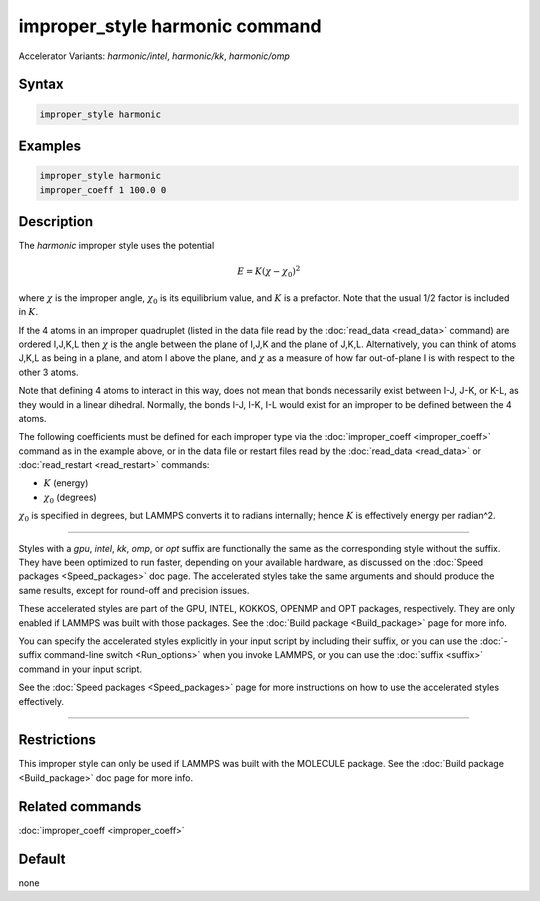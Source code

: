 .. index:: improper_style harmonic
.. index:: improper_style harmonic/intel
.. index:: improper_style harmonic/kk
.. index:: improper_style harmonic/omp

improper_style harmonic command
===============================

Accelerator Variants: *harmonic/intel*, *harmonic/kk*, *harmonic/omp*

Syntax
""""""

.. code-block:: LAMMPS

   improper_style harmonic

Examples
""""""""

.. code-block:: LAMMPS

   improper_style harmonic
   improper_coeff 1 100.0 0

Description
"""""""""""

The *harmonic* improper style uses the potential

.. math::

   E = K (\chi - \chi_0)^2

where :math:`\chi` is the improper angle, :math:`\chi_0` is its equilibrium
value, and :math:`K` is a prefactor.  Note that the usual 1/2 factor is
included in :math:`K`.

If the 4 atoms in an improper quadruplet (listed in the data file read
by the :doc:`read_data <read_data>` command) are ordered I,J,K,L then
:math:`\chi`
is the angle between the plane of I,J,K and the plane of J,K,L.
Alternatively, you can think of atoms J,K,L as being in a plane, and
atom I above the plane, and :math:`\chi` as a measure of how far out-of-plane
I is with respect to the other 3 atoms.

Note that defining 4 atoms to interact in this way, does not mean that
bonds necessarily exist between I-J, J-K, or K-L, as they would in a
linear dihedral.  Normally, the bonds I-J, I-K, I-L would exist for an
improper to be defined between the 4 atoms.

The following coefficients must be defined for each improper type via
the :doc:`improper_coeff <improper_coeff>` command as in the example
above, or in the data file or restart files read by the
:doc:`read_data <read_data>` or :doc:`read_restart <read_restart>`
commands:

* :math:`K` (energy)
* :math:`\chi_0` (degrees)

:math:`\chi_0` is specified in degrees, but LAMMPS converts it to
radians internally; hence :math:`K` is effectively energy per
radian\^2.

----------

Styles with a *gpu*, *intel*, *kk*, *omp*, or *opt* suffix are
functionally the same as the corresponding style without the suffix.
They have been optimized to run faster, depending on your available
hardware, as discussed on the :doc:`Speed packages <Speed_packages>` doc
page.  The accelerated styles take the same arguments and should
produce the same results, except for round-off and precision issues.

These accelerated styles are part of the GPU, INTEL, KOKKOS,
OPENMP and OPT packages, respectively.  They are only enabled if
LAMMPS was built with those packages.  See the :doc:`Build package
<Build_package>` page for more info.

You can specify the accelerated styles explicitly in your input script
by including their suffix, or you can use the :doc:`-suffix
command-line switch <Run_options>` when you invoke LAMMPS, or you can
use the :doc:`suffix <suffix>` command in your input script.

See the :doc:`Speed packages <Speed_packages>` page for more
instructions on how to use the accelerated styles effectively.

----------

Restrictions
""""""""""""

This improper style can only be used if LAMMPS was built with the
MOLECULE package.  See the :doc:`Build package <Build_package>` doc page
for more info.

Related commands
""""""""""""""""

:doc:`improper_coeff <improper_coeff>`

Default
"""""""

none
